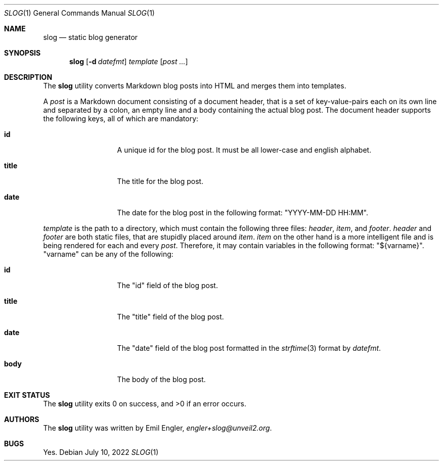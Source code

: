 .\" Copyright (c) 2022 Emil Engler <engler+slog@unveil2.org>
.\"
.\" Permission to use, copy, modify, and distribute this software for any
.\" purpose with or without fee is hereby granted, provided that the above
.\" copyright notice and this permission notice appear in all copies.
.\"
.\" THE SOFTWARE IS PROVIDED "AS IS" AND THE AUTHOR DISCLAIMS ALL WARRANTIES
.\" WITH REGARD TO THIS SOFTWARE INCLUDING ALL IMPLIED WARRANTIES OF
.\" MERCHANTABILITY AND FITNESS. IN NO EVENT SHALL THE AUTHOR BE LIABLE FOR
.\" ANY SPECIAL, DIRECT, INDIRECT, OR CONSEQUENTIAL DAMAGES OR ANY DAMAGES
.\" WHATSOEVER RESULTING FROM LOSS OF USE, DATA OR PROFITS, WHETHER IN AN
.\" ACTION OF CONTRACT, NEGLIGENCE OR OTHER TORTIOUS ACTION, ARISING OUT OF
.\" OR IN CONNECTION WITH THE USE OR PERFORMANCE OF THIS SOFTWARE.
.Dd July 10, 2022
.Dt SLOG 1
.Os
.Sh NAME
.Nm slog
.Nd static blog generator
.Sh SYNOPSIS
.Nm slog
.Op Fl d Ar datefmt
.Ar template
.Op Ar post ...
.Sh DESCRIPTION
The
.Nm
utility converts Markdown blog posts into HTML and merges them into templates.
.Pp
A
.Ar post
is a Markdown document consisting of a document header, that is a set of
key-value-pairs each on its own line and separated by a colon, an empty line and
a body containing the actual blog post.
The document header supports the following keys, all of which are mandatory:
.Bl -tag -width "title" -offset indent
.It Cm id
A unique id for the blog post.
It must be all lower-case and english alphabet.
.It Cm title
The title for the blog post.
.It Cm date
The date for the blog post in the following format:
.Qq YYYY-MM-DD HH:MM .
.El
.Pp
.Ar template
is the path to a directory, which must contain the following three files:
.Pa header ,
.Pa item ,
and
.Pa footer .
.Pa header
and
.Pa footer
are both static files, that are stupidly placed around
.Pa item .
.Pa item
on the other hand is a more intelligent file and is being rendered for each and
every
.Ar post .
Therefore, it may contain variables in the following format:
.Qq ${varname} .
.Qq varname
can be any of the following:
.Bl -tag -width "title" -offset indent
.It Cm id
The
.Qq id
field of the blog post.
.It Cm title
The
.Qq title
field of the blog post.
.It Cm date
The
.Qq date
field of the blog post formatted in the
.Xr strftime 3
format by
.Ar datefmt .
.It Cm body
The body of the blog post.
.El
.Sh EXIT STATUS
.Ex -std
.Sh AUTHORS
The
.Nm
utility was written by
.An Emil Engler ,
.Mt engler+slog@unveil2.org .
.Sh BUGS
Yes.
